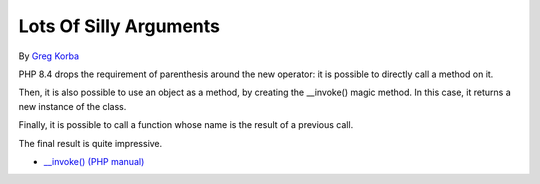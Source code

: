 .. _lots-of-silly-arguments:

Lots Of Silly Arguments
-----------------------

.. meta::
	:description:
		Lots Of Silly Arguments: PHP 8.
	:twitter:card: summary_large_image
	:twitter:site: @exakat
	:twitter:title: Lots Of Silly Arguments
	:twitter:description: Lots Of Silly Arguments: PHP 8
	:twitter:creator: @exakat
	:twitter:image:src: https://php-tips.readthedocs.io/en/latest/_images/self_invoking.png
	:og:image: https://php-tips.readthedocs.io/en/latest/_images/self_invoking.png
	:og:title: Lots Of Silly Arguments
	:og:type: article
	:og:description: PHP 8
	:og:url: https://php-tips.readthedocs.io/en/latest/tips/self_invoking.html
	:og:locale: en

.. raw:: html

	<script type="application/ld+json">{"@context":"https:\/\/schema.org","@graph":[{"@type":"WebPage","@id":"https:\/\/php-tips.readthedocs.io\/en\/latest\/tips\/self_invoking.html","url":"https:\/\/php-tips.readthedocs.io\/en\/latest\/tips\/self_invoking.html","name":"Lots Of Silly Arguments","isPartOf":{"@id":"https:\/\/www.exakat.io\/"},"datePublished":"Wed, 10 Jul 2024 15:02:45 +0000","dateModified":"Wed, 10 Jul 2024 15:02:45 +0000","description":"PHP 8","inLanguage":"en-US","potentialAction":[{"@type":"ReadAction","target":["https:\/\/php-tips.readthedocs.io\/en\/latest\/tips\/self_invoking.html"]}]},{"@type":"WebSite","@id":"https:\/\/www.exakat.io\/","url":"https:\/\/www.exakat.io\/","name":"Exakat","description":"Smart PHP static analysis","inLanguage":"en-US"}]}</script>

By `Greg Korba <https://twitter.com/_Codito_>`_

PHP 8.4 drops the requirement of parenthesis around the new operator: it is possible to directly call a method on it.

Then, it is also possible to use an object as a method, by creating the __invoke() magic method. In this case, it returns a new instance of the class.

Finally, it is possible to call a function whose name is the result of a previous call.

The final result is quite impressive.

.. image:: ../images/self_invoking.png

* `__invoke() (PHP manual) <https://www.php.net/manual/en/language.oop5.magic.php#object.invoke>`_


